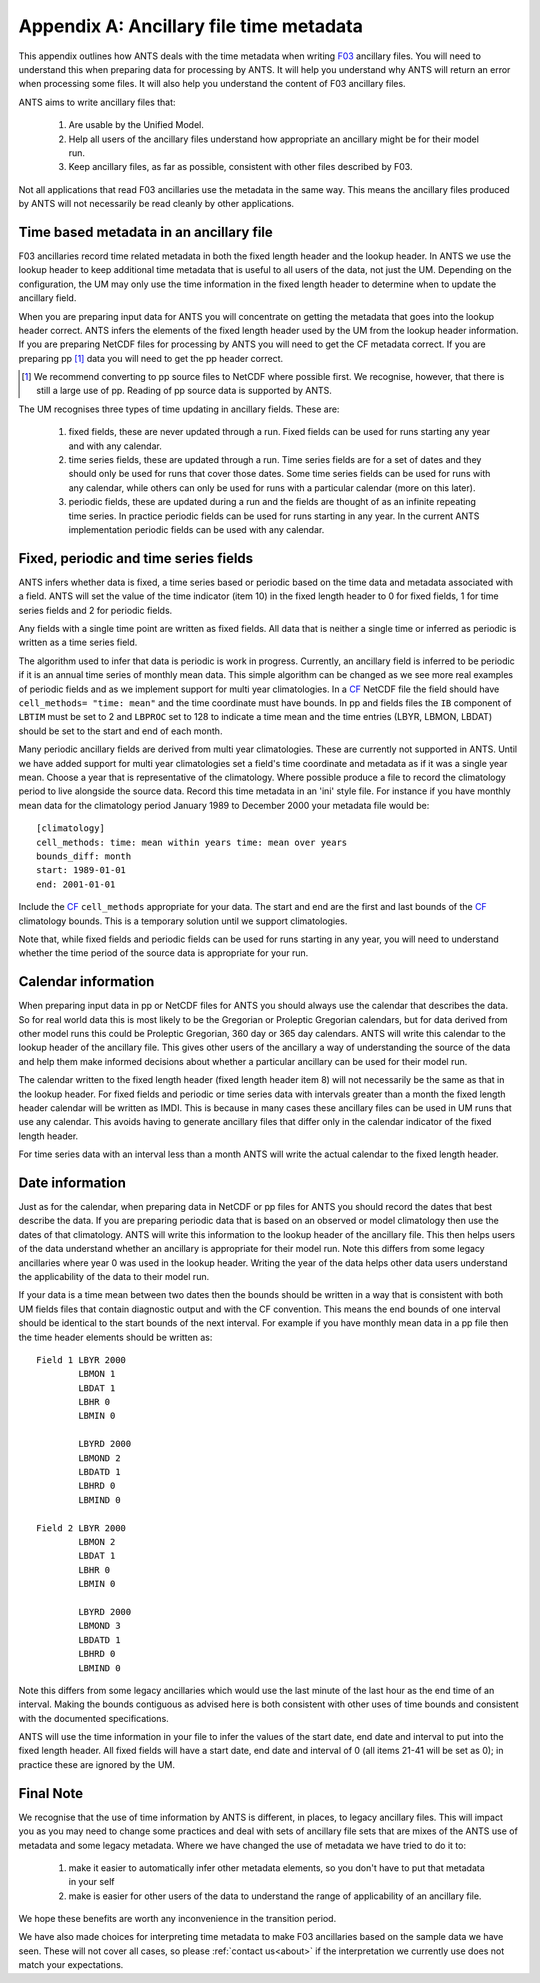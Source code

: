 ========================================
Appendix A: Ancillary file time metadata
========================================

This
appendix outlines how ANTS deals with the time metadata when writing `F03`_ ancillary files. You will need to understand this when preparing data for processing by ANTS.  It will help you understand why ANTS will return an error when processing some files.  It will also help you understand the content of F03 ancillary files.

ANTS aims to write ancillary files that:

  1. Are usable by the Unified Model.
  2. Help all users of the ancillary files understand how appropriate an ancillary might be for their model run.
  3. Keep ancillary files, as far as possible, consistent with other files described by F03.

Not all applications that read F03 ancillaries use the metadata in the same way.   This means the ancillary files produced by ANTS will not necessarily be read cleanly by other applications.

.. _`F03`: https://code.metoffice.gov.uk/doc/um/latest/papers/umdp_F03.pdf

Time based metadata in an ancillary file
----------------------------------------

F03 ancillaries record time related metadata in both the fixed length header and the lookup header. In ANTS we use the lookup header to keep additional time metadata that is useful to all users of the data, not just the UM.  Depending on the configuration, the UM may only use the time information in the fixed length header to determine when to update the ancillary field.

When you are preparing input data for ANTS you will concentrate on getting the metadata that goes into the lookup header correct.  ANTS infers the elements of the fixed length header used by the UM from the lookup header information.  If you are preparing NetCDF files for processing by ANTS you will need to get the CF metadata correct.  If you are preparing pp [1]_ data you will need to get the pp header correct.

.. [1] We recommend converting to pp source files to NetCDF where possible first.  We recognise, however, that there is still a large use of pp. Reading of pp source data is supported by ANTS.

The UM recognises three types of time updating in ancillary fields.  These are:

   1. fixed fields, these are never updated through a run.  Fixed fields can be used for runs starting any year and with any calendar.
   2. time series fields, these are updated through a run.  Time series fields are for a set of dates and they should only be used for runs that cover those dates.  Some time series fields can be used for runs with any calendar, while others can only be used for runs with a particular calendar (more on this later). 
   3. periodic fields, these are updated during a run and the fields are thought of as an infinite repeating time series. In practice periodic fields can be used for runs starting in any year.  In the current ANTS implementation periodic fields can be used with any calendar.


Fixed, periodic and time series fields
--------------------------------------

ANTS infers whether data is fixed, a time series based or periodic based on the time data and metadata associated with a field.  ANTS will set the value of the time indicator (item 10) in the fixed length header to 0 for fixed fields, 1 for time series fields and 2 for periodic fields.

Any fields with a single time point are written as fixed fields.  All data that is neither a single time or inferred as periodic is written as a time series field.  

The algorithm used to infer that data is periodic is work in progress.  Currently, an ancillary field is inferred to be periodic if it is an annual time series of monthly mean data.  This simple algorithm can be changed as we see more real examples of periodic fields and as we implement support for multi year climatologies.  In a `CF`_ NetCDF file the field should have ``cell_methods= "time: mean"`` and the time coordinate must have bounds.  In pp and fields files the ``IB`` component of ``LBTIM`` must be set to 2 and ``LBPROC`` set to 128 to indicate a time mean and the time entries (LBYR, LBMON, LBDAT) should be set to the start and end of each month.

.. _`CF`: http://cfconventions.org/latest.html

Many periodic ancillary fields are derived from multi year climatologies.  These are currently not supported in ANTS. Until we have added support for multi year climatologies set a field's time coordinate and  metadata as if it was a single year mean.  Choose a year that is representative of the climatology.  Where possible produce a file to record the climatology period to live alongside the source data.  Record this time metadata in an 'ini' style file.  For instance if you have monthly mean data for the climatology period January 1989 to December 2000 your metadata file would be::

  [climatology]
  cell_methods: time: mean within years time: mean over years
  bounds_diff: month
  start: 1989-01-01
  end: 2001-01-01

Include the `CF`_ ``cell_methods`` appropriate for your data. The start and end are the first and last bounds of the `CF`_ climatology bounds.  This is a temporary solution until we support climatologies.

Note that, while fixed fields and periodic fields can be used for runs starting in any year, you will need to understand whether the time period of the source data is appropriate for your run.

Calendar information
--------------------

When preparing input data in pp or NetCDF files for ANTS you should always use the calendar that describes the data.  So for real world data this is most likely to be the Gregorian or Proleptic Gregorian calendars, but for data derived from other model runs this could be Proleptic Gregorian, 360 day or 365 day calendars.  ANTS will write this calendar to the lookup header of the ancillary file.  This gives other users of the ancillary a way of understanding the source of the data and help them make informed decisions about whether a particular ancillary can be used for their model run.

The calendar written to the fixed length header (fixed length header item 8) will not necessarily be the same as that in the lookup header.  For fixed fields and periodic or time series data with intervals greater than a month the fixed length header calendar will be written as IMDI.  This is because in many cases these ancillary files can be used in UM runs that use any calendar.  This avoids having to generate ancillary files that differ only in the calendar indicator of the fixed length header.  

For time series data with an interval less than a month ANTS will write the actual calendar to the fixed length header.

Date information
----------------

Just as for the calendar, when preparing data in NetCDF or pp files for ANTS you should record the dates that best describe the data.  If you are preparing periodic data that is based on an observed or model climatology then use the dates of that climatology.  ANTS will write this information to the lookup header of the ancillary file.  This then helps users of the data understand whether an ancillary is appropriate for their model run.  Note this differs from some legacy ancillaries where year 0 was used in the lookup header.  Writing the year of the data  helps other data users understand the applicability of the data to their model run.

If your data is a time mean between two dates then the bounds should be written in a way that is consistent with both UM fields files that contain diagnostic output and with the CF convention.  This means the end bounds of one interval should be identical to the start bounds of the next interval.  For example if you have monthly mean data in a pp file then the time header elements should be written as::

   Field 1 LBYR 2000
           LBMON 1
           LBDAT 1
           LBHR 0
           LBMIN 0
           
           LBYRD 2000
           LBMOND 2
           LBDATD 1
           LBHRD 0
           LBMIND 0

   Field 2 LBYR 2000
           LBMON 2
           LBDAT 1
           LBHR 0
           LBMIN 0
           
           LBYRD 2000
           LBMOND 3
           LBDATD 1
           LBHRD 0
           LBMIND 0

Note this differs from some legacy ancillaries which would use the last minute of the last hour as the end time of an interval.  Making the bounds contiguous as advised here is both consistent with other uses of time bounds and consistent with the documented specifications.

ANTS will use the time information in your file to infer the values of the start date, end date and interval to put into the fixed length header.  All fixed fields will have a start date, end date and interval of 0 (all items 21-41 will be set as 0); in practice these are ignored by the UM.

Final Note
----------

We recognise that the use of time information by ANTS is different, in places, to legacy ancillary files.  This will impact you as you may need to change some practices and deal with sets of ancillary file sets that are mixes of the ANTS use of metadata and some legacy metadata.  Where we have changed the use of metadata we have tried to do it to:

  1. make it easier to automatically infer other metadata elements, so you don't have to put that metadata in your self
  2. make is easier for other users of the data to understand the range of applicability of an ancillary file.

We hope these benefits are worth any inconvenience in the transition period.

We have also made choices for interpreting time metadata to make F03 ancillaries based on the sample data we have seen.  These will not cover all cases, so please :ref:`contact us<about>` if the interpretation we currently use does not match your expectations.


